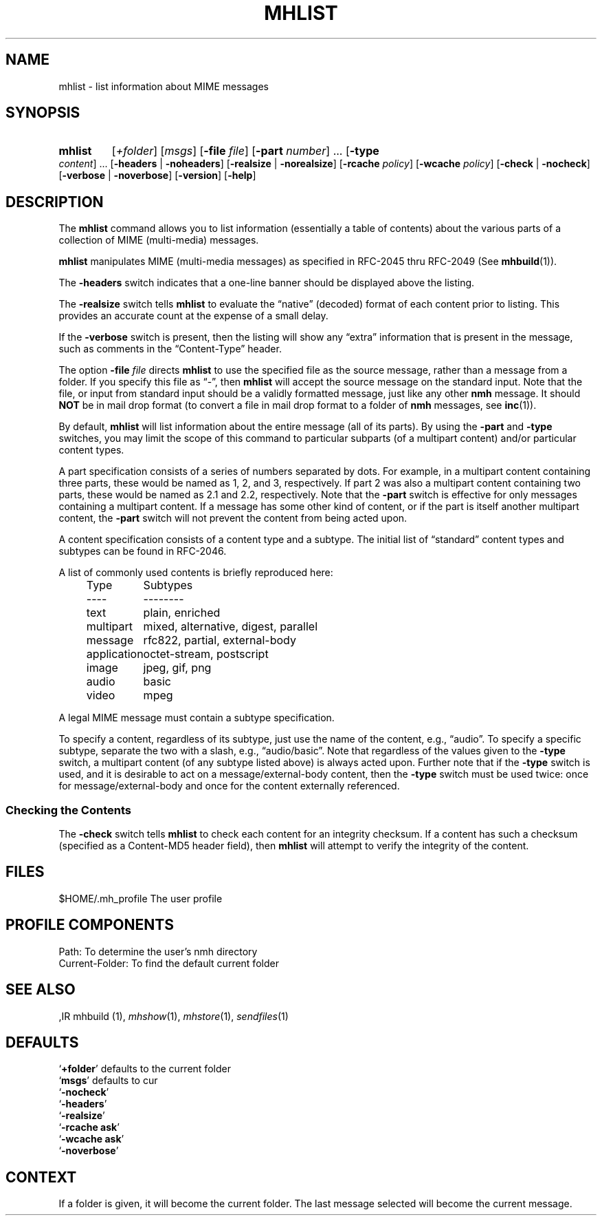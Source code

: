 .TH MHLIST %manext1% "%nmhdate%" MH.6.8 [%nmhversion%]
.\"
.\" %nmhwarning%
.\"
.SH NAME
mhlist \- list information about MIME messages
.SH SYNOPSIS
.HP 5
.na
.B mhlist
.RI [ +folder ]
.RI [ msgs ]
.RB [ \-file
.IR file ]
.RB [ \-part
.IR number ]
\&...
.RB [ \-type
.IR content ]
\&...
.RB [ \-headers " | " \-noheaders ]
.RB [ \-realsize " | " \-norealsize ]
.RB [ \-rcache
.IR policy ]
.RB [ \-wcache
.IR policy ]
.RB [ \-check " | " \-nocheck ]
.RB [ \-verbose " | " \-noverbose ]
.RB [ \-version ]
.RB [ \-help ]
.ad
.SH DESCRIPTION
The
.B mhlist
command allows you to list information (essentially
a table of contents) about the various parts of a collection of
MIME (multi-media) messages.
.PP
.B mhlist
manipulates MIME (multi-media messages) as specified
in RFC\-2045 thru RFC\-2049 (See
.BR mhbuild (1)).
.PP
The
.B \-headers
switch indicates that a one-line banner should be
displayed above the listing.
.PP
The
.B \-realsize
switch tells
.B mhlist
to evaluate the
\*(lqnative\*(rq (decoded) format of each content prior to listing.
This provides an accurate count at the expense of a small delay.
.PP
If the
.B \-verbose
switch is present, then the listing will show
any \*(lqextra\*(rq information that is present in the message,
such as comments in the \*(lqContent-Type\*(rq header.
.PP
The option
.B \-file
.I file
directs
.B mhlist
to use the specified
file as the source message, rather than a message from a folder.
If you specify this file as \*(lq-\*(rq, then
.B mhlist
will
accept the source message on the standard input.  Note that the
file, or input from standard input should be a validly formatted
message, just like any other
.B nmh
message.  It should
.B NOT
be in mail drop format (to convert a file in mail drop format to
a folder of
.B nmh
messages, see
.BR inc (1)).
.PP
By default,
.B mhlist
will list information about the entire
message (all of its parts).  By using the
.B \-part
and
.B \-type
switches, you may limit the scope of this command to particular
subparts (of a multipart content) and/or particular content types.
.PP
A part specification consists of a series of numbers separated by dots.
For example, in a multipart content containing three parts, these
would be named as 1, 2, and 3, respectively.  If part 2 was also a
multipart content containing two parts, these would be named as 2.1 and
2.2, respectively.  Note that the
.B \-part
switch is effective for only
messages containing a multipart content.  If a message has some other
kind of content, or if the part is itself another multipart content, the
.B \-part
switch will not prevent the content from being acted upon.
.PP
A content specification consists of a content type and a subtype.
The initial list of \*(lqstandard\*(rq content types and subtypes can
be found in RFC\-2046.
.PP
A list of commonly used contents is briefly reproduced here:
.PP
.RS 5
.nf
.ta \w'application  'u
Type	Subtypes
----	--------
text	plain, enriched
multipart	mixed, alternative, digest, parallel
message	rfc822, partial, external-body
application	octet-stream, postscript
image	jpeg, gif, png
audio	basic
video	mpeg
.fi
.RE
.PP
A legal MIME message must contain a subtype specification.
.PP
To specify a content, regardless of its subtype, just use the
name of the content, e.g., \*(lqaudio\*(rq.  To specify a specific
subtype, separate the two with a slash, e.g., \*(lqaudio/basic\*(rq.
Note that regardless of the values given to the
.B \-type
switch, a
multipart content (of any subtype listed above) is always acted upon.
Further note that if the
.B \-type
switch is used, and it is desirable to
act on a message/external-body content, then the
.B \-type
switch must
be used twice: once for message/external-body and once for the content
externally referenced.
.SS "Checking the Contents"
The
.B \-check
switch tells
.B mhlist
to check each content for an
integrity checksum.  If a content has such a checksum (specified as a
Content-MD5 header field), then
.B mhlist
will attempt to verify the
integrity of the content.
.SH FILES
.fc ^ ~
.nf
.ta \w'%etcdir%/ExtraBigFileName  'u
^$HOME/\&.mh\(ruprofile~^The user profile
.fi
.SH "PROFILE COMPONENTS"
.fc ^ ~
.nf
.ta 2.4i
.ta \w'ExtraBigProfileName  'u
^Path:~^To determine the user's nmh directory
^Current\-Folder:~^To find the default current folder
.fi
.SH "SEE ALSO"
,IR mhbuild (1),
.IR mhshow (1),
.IR mhstore (1),
.IR sendfiles (1)
.SH DEFAULTS
.nf
.RB ` +folder "' defaults to the current folder"
.RB ` msgs "' defaults to cur"
.RB ` \-nocheck '
.RB ` \-headers '
.RB ` \-realsize '
.RB ` \-rcache\ ask '
.RB ` \-wcache\ ask '
.RB ` \-noverbose '
.fi
.SH CONTEXT
If a folder is given, it will become the current folder.  The last
message selected will become the current message.
